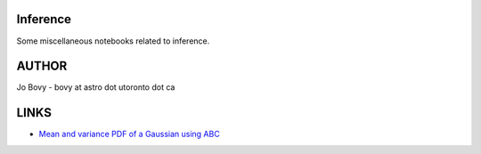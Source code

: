 Inference
==========

Some miscellaneous notebooks related to inference.

AUTHOR
======

Jo Bovy - bovy at astro dot utoronto dot ca

LINKS
=====

- `Mean and variance PDF of a Gaussian using ABC <http://nbviewer.ipython.org/github/jobovy/misc-notebooks/blob/master/inference/Gaussian-ABC-Inference.ipynb?flush_cache=true>`__
